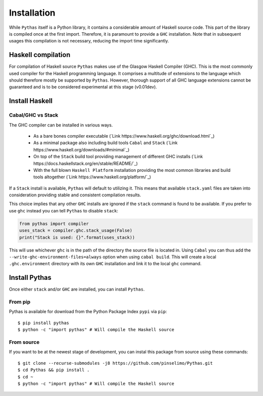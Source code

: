 .. _pythas_installation:

Installation
============

While ``Pythas`` itself is a Python library, it contains a considerable amount of Haskell source code. This part of the library is compiled once at the first import. Therefore, it is paramount to provide a ``GHC`` installation. Note that in subsequent usages this compilation is not necessary, reducing the import time significantly.

Haskell compilation
-------------------

For compilation of Haskell source ``Pythas`` makes use of the Glasgow Haskell Compiler (GHC). This is the most commonly used compiler for the Haskell programming language. It comprises a multitude of extensions to the language which should therefore mostly be supported by ``Pythas``. However, thorough support of all GHC language extensions cannot be guaranteed and is to be considered experimental at this stage (v0.01dev).

Install Haskell
---------------

Cabal/GHC vs Stack
^^^^^^^^^^^^^^^^^^

The GHC compiler can be installed in various ways.

  + As a bare bones compiler executable (`Link https://www.haskell.org/ghc/download.html`_)
  + As a minimal package also including build tools ``Cabal`` and ``Stack`` (`Link https://www.haskell.org/downloads/#minimal`_)
  + On top of the ``Stack`` build tool providing management of different GHC installs (`Link https://docs.haskellstack.org/en/stable/README/`_)
  + With the full blown ``Haskell Platform`` installation providing the most common libraries and build tools altogether (`Link https://www.haskell.org/platform/`_)

If a ``Stack`` install is available, ``Pythas`` will default to utilizing it. This means that available ``stack.yaml`` files are taken into consideration providing stable and consistent compilation results.

This choice implies that any other ``GHC`` installs are ignored if the ``stack`` command is found to be available. If you prefer to use ``ghc`` instead you can tell ``Pythas`` to disable ``stack``:

.. code-block:: python

    from pythas import compiler
    uses_stack = compiler.ghc.stack_usage(False)
    print("Stack is used: {}".format(uses_stack))

This will use whichever ``ghc`` is in the path of the directory the source file is located in. Using ``Cabal`` you can thus add the ``--write-ghc-environment-files=always`` option when using ``cabal build``. This will create a local ``.ghc.environment`` directory with its own ``GHC`` installation and link it to the local ``ghc`` command.

Install Pythas
--------------

Once either ``stack`` and/or ``GHC`` are installed, you can install ``Pythas``.

From pip
^^^^^^^^

Pythas is available for download from the Python Package Index ``pypi`` via ``pip``::

    $ pip install pythas
    $ python -c "import pythas" # Will compile the Haskell source

From source
^^^^^^^^^^^

If you want to be at the newest stage of development, you can instal this package from source using these commands::

    $ git clone --recurse-submodules -j8 https://github.com/pinselimo/Pythas.git
    $ cd Pythas && pip install .
    $ cd ~
    $ python -c "import pythas" # Will compile the Haskell source

